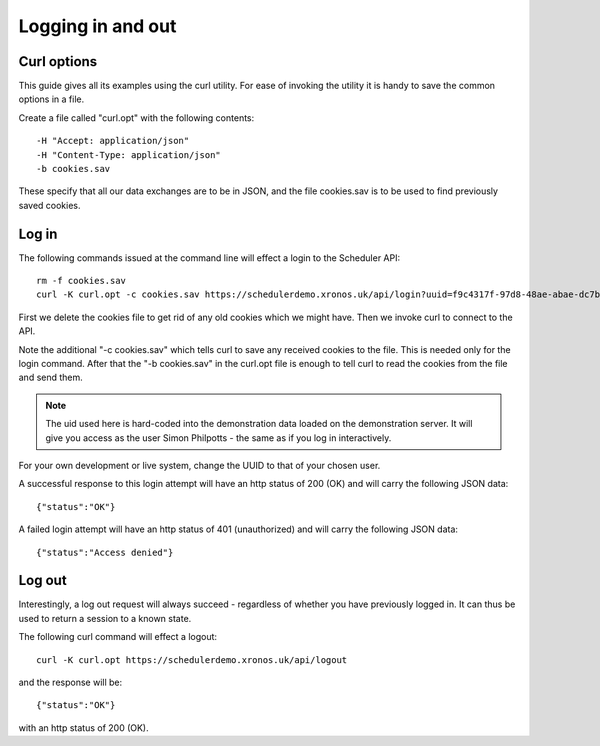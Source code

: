 Logging in and out
==================

------------
Curl options
------------

This guide gives all its examples using the curl utility.  For ease
of invoking the utility it is handy to save the common options in
a file.

Create a file called "curl.opt" with the following contents:

::

  -H "Accept: application/json"
  -H "Content-Type: application/json"
  -b cookies.sav

These specify that all our data exchanges are to be in JSON, and the
file cookies.sav is to be used to find previously saved cookies.

------
Log in
------

The following commands issued at the command line will effect a login
to the Scheduler API:

::

  rm -f cookies.sav
  curl -K curl.opt -c cookies.sav https://schedulerdemo.xronos.uk/api/login?uuid=f9c4317f-97d8-48ae-abae-dc7b52b63a11

First we delete the cookies file to get rid of any old cookies which
we might have.  Then we invoke curl to connect to the API.

Note the additional "-c cookies.sav" which tells curl to save any received
cookies to the file.  This is needed only for the login command.  After
that the "-b cookies.sav" in the curl.opt file is enough to tell curl to
read the cookies from the file and send them.

.. note::

  The uid used here is hard-coded into the demonstration data loaded
  on the demonstration server.  It will give you access as the user
  Simon Philpotts - the same as if you log in interactively.

For your own development or live system, change the UUID to that
of your chosen user.

A successful response to this login attempt will have an http status
of 200 (OK) and will carry the following JSON data:

::

  {"status":"OK"}

A failed login attempt will have an http status of 401 (unauthorized)
and will carry the following JSON data:

::

  {"status":"Access denied"}


-------
Log out
-------

Interestingly, a log out request will always succeed - regardless of
whether you have previously logged in.  It can thus be used to return
a session to a known state.

The following curl command will effect a logout:

::

  curl -K curl.opt https://schedulerdemo.xronos.uk/api/logout

and the response will be:

::

  {"status":"OK"}

with an http status of 200 (OK).


